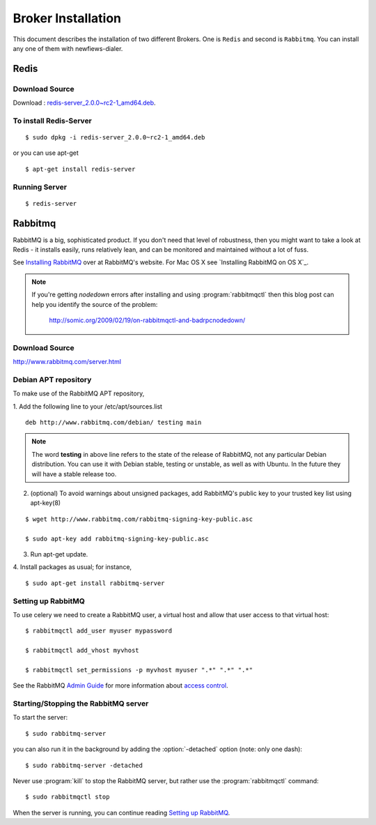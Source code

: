 .. _broker-installation:

===================
Broker Installation
===================

This document describes the installation of two different Brokers. One is ``Redis``
and second is ``Rabbitmq``. You can install any one of them with newfiews-dialer.

.. _broker-redis:

-----
Redis
-----

Download Source
---------------

Download : `redis-server_2.0.0~rc2-1_amd64.deb`_.

.. _redis-server_2.0.0~rc2-1_amd64.deb : https://launchpad.net/ubuntu/maverick/amd64/redis-server/2:2.0.0~rc2-1


To install Redis-Server
-----------------------
::

    $ sudo dpkg -i redis-server_2.0.0~rc2-1_amd64.deb

or you can use apt-get
::

    $ apt-get install redis-server

Running Server
--------------
::

    $ redis-server



.. _broker-rabbitmq:

--------
Rabbitmq
--------

RabbitMQ is a big, sophisticated product.  If you don't need that
level of robustness, then you might want to take a look at Redis - it
installs easily, runs relatively lean, and can be monitored and
maintained without a lot of fuss.

See `Installing RabbitMQ`_ over at RabbitMQ's website. For Mac OS X
see `Installing RabbitMQ on OS X`_.

.. _`Installing RabbitMQ`: http://www.rabbitmq.com/install.html

.. note::

    If you're getting `nodedown` errors after installing and using
    :program:`rabbitmqctl` then this blog post can help you identify
    the source of the problem:

        http://somic.org/2009/02/19/on-rabbitmqctl-and-badrpcnodedown/

Download Source
---------------
http://www.rabbitmq.com/server.html

.. _http://www.rabbitmq.com/server.html: http://www.rabbitmq.com/server.html


Debian APT repository
----------------------

To make use of the RabbitMQ APT repository,

1. Add the following line to your /etc/apt/sources.list
::

   deb http://www.rabbitmq.com/debian/ testing main

.. note::

    The word **testing** in above line refers to the state of the release of RabbitMQ,
    not any particular Debian distribution. You can use it with Debian stable, testing or unstable,
    as well as with Ubuntu. In the future they will have a stable release too.

2. (optional) To avoid warnings about unsigned packages, add RabbitMQ's public key to
   your trusted key list using apt-key(8)
   
::

   $ wget http://www.rabbitmq.com/rabbitmq-signing-key-public.asc

   $ sudo apt-key add rabbitmq-signing-key-public.asc

3. Run apt-get update.

4. Install packages as usual; for instance,
::

   $ sudo apt-get install rabbitmq-server


.. _rabbitmq-configuration:

Setting up RabbitMQ
-------------------

To use celery we need to create a RabbitMQ user, a virtual host and
allow that user access to that virtual host::

    $ rabbitmqctl add_user myuser mypassword

    $ rabbitmqctl add_vhost myvhost

    $ rabbitmqctl set_permissions -p myvhost myuser ".*" ".*" ".*"

See the RabbitMQ `Admin Guide`_ for more information about `access control`_.

.. _`Admin Guide`: http://www.rabbitmq.com/admin-guide.html

.. _`access control`: http://www.rabbitmq.com/admin-guide.html#access-control


.. _rabbitmq-start-stop:

Starting/Stopping the RabbitMQ server
-------------------------------------

To start the server::

    $ sudo rabbitmq-server

you can also run it in the background by adding the :option:`-detached` option
(note: only one dash)::

    $ sudo rabbitmq-server -detached

Never use :program:`kill` to stop the RabbitMQ server, but rather use the
:program:`rabbitmqctl` command::

    $ sudo rabbitmqctl stop

When the server is running, you can continue reading `Setting up RabbitMQ`_.
